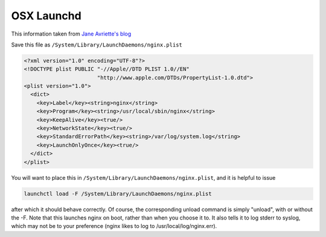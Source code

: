 OSX Launchd
===========

This information taken from `Jane Avriette's blog <http://innenin.blogspot.com/2009/05/running-nginx-on-osx.html>`_

Save this file as ``/System/Library/LaunchDaemons/nginx.plist``

.. code-block:: xml

    <?xml version="1.0" encoding="UTF-8"?>
    <!DOCTYPE plist PUBLIC "-//Apple//DTD PLIST 1.0//EN" 
                           "http://www.apple.com/DTDs/PropertyList-1.0.dtd">
    <plist version="1.0">
      <dict>
        <key>Label</key><string>nginx</string>
        <key>Program</key><string>/usr/local/sbin/nginx</string>
        <key>KeepAlive</key><true/>
        <key>NetworkState</key><true/>
        <key>StandardErrorPath</key><string>/var/log/system.log</string>
        <key>LaunchOnlyOnce</key><true/>
      </dict>
    </plist>

You will want to place this in ``/System/Library/LaunchDaemons/nginx.plist``, and it is helpful to issue 

.. code-block:: bash

   launchctl load -F /System/Library/LaunchDaemons/nginx.plist

after which it should behave correctly. Of course, the corresponding unload command is simply "unload", with or without the -F. Note that this launches nginx on boot, rather than when you choose it to. It also tells it to log stderr to syslog, which may not be to your preference (nginx likes to log to /usr/local/log/nginx.err).

